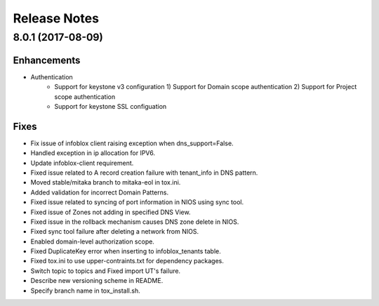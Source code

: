 Release Notes
-------------

8.0.1 (2017-08-09)
__________________

Enhancements
~~~~~~~~~~~~
* Authentication
    - Support for keystone v3 configuration
      1) Support for Domain scope authentication
      2) Support for Project scope authentication
    - Support for keystone SSL configuation

Fixes
~~~~~
* Fix issue of infoblox client raising exception when dns_support=False.
* Handled exception in ip allocation for IPV6.
* Update infoblox-client requirement.
* Fixed issue related to A record creation failure with tenant_info in DNS pattern.
* Moved stable/mitaka branch to mitaka-eol in tox.ini.
* Added validation for incorrect Domain Patterns.
* Fixed issue related to syncing of port information in NIOS using sync tool.
* Fixed issue of Zones not adding in specified DNS View.
* Fixed issue in the rollback mechanism causes DNS zone delete in NIOS.
* Fixed sync tool failure after deleting a network from NIOS.
* Enabled domain-level authorization scope.
* Fixed DuplicateKey error when inserting to infoblox_tenants table.
* Fixed tox.ini to use upper-contraints.txt for dependency packages.
* Switch topic to topics and Fixed import UT's failure.
* Describe new versioning scheme in README.
* Specify branch name in tox_install.sh.
